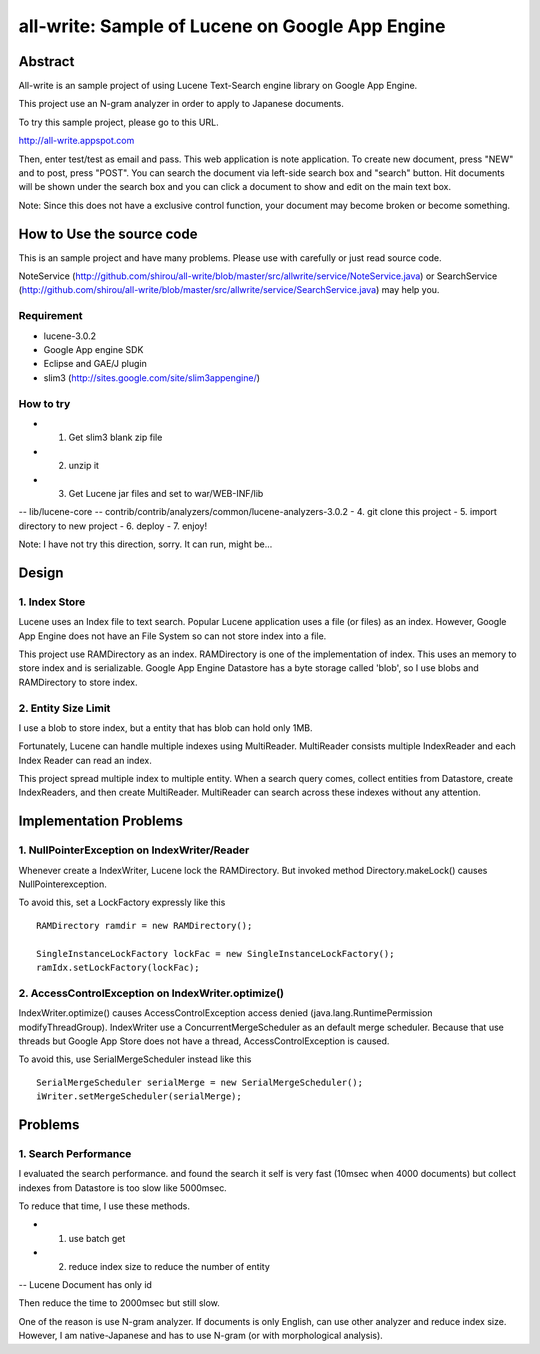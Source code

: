 ====================================================
all-write: Sample of Lucene on Google App Engine
====================================================

----------
Abstract
----------

All-write is an sample project of using Lucene Text-Search engine
library on Google App Engine.

This project use an N-gram analyzer in order to apply to Japanese
documents. 

To try this sample project, please go to this URL.

http://all-write.appspot.com

Then, enter test/test as email and pass. This web application is note
application. To create new document, press "NEW" and to post, press
"POST". You can search the document via left-side search box and
"search" button. Hit documents will be shown under the search box and
you can click a document to show and edit on the main text box.

Note: Since this does not have a exclusive control function, your
document may become broken or become something.

-----------------------------
How to Use the source code
-----------------------------

This is an sample project and have many problems. Please use with
carefully or just read source code.

NoteService
(http://github.com/shirou/all-write/blob/master/src/allwrite/service/NoteService.java)
or SearchService
(http://github.com/shirou/all-write/blob/master/src/allwrite/service/SearchService.java)
may help you.

~~~~~~~~~~~~~
Requirement
~~~~~~~~~~~~~

- lucene-3.0.2
- Google App engine SDK
- Eclipse and GAE/J plugin
- slim3 (http://sites.google.com/site/slim3appengine/)

~~~~~~~~~~~~~
How to try
~~~~~~~~~~~~~

- 1. Get slim3 blank zip file
- 2. unzip it 
- 3. Get Lucene jar files and set to war/WEB-INF/lib
-- lib/lucene-core
-- contrib/contrib/analyzers/common/lucene-analyzers-3.0.2
- 4. git clone this project
- 5. import directory to new project
- 6. deploy
- 7. enjoy!

Note: I have not try this direction, sorry. It can run, might be...

----------
Design
----------

~~~~~~~~~~~~~~~~~~~~~~~~
1. Index Store
~~~~~~~~~~~~~~~~~~~~~~~~

Lucene uses an Index file to text search. Popular Lucene application
uses a file (or files) as an index. However, Google App Engine does
not have an File System so can not store index into a file.

This project use RAMDirectory as an index. RAMDirectory is one of the
implementation of index. This uses an memory to store index and is
serializable. Google App Engine Datastore has a byte storage called
'blob', so I use blobs and RAMDirectory to store index.

~~~~~~~~~~~~~~~~~~~~~~~~
2. Entity Size Limit
~~~~~~~~~~~~~~~~~~~~~~~~

I use a blob to store index, but a entity that has blob can hold only
1MB. 

Fortunately, Lucene can handle multiple indexes using
MultiReader. MultiReader consists multiple IndexReader and each Index
Reader can read an index.

This project spread multiple index to multiple entity. When a search
query comes, collect entities from Datastore, create IndexReaders, and
then create MultiReader. MultiReader can search across these indexes
without any attention.

-----------------------------
Implementation Problems
-----------------------------

~~~~~~~~~~~~~~~~~~~~~~~~~~~~~~~~~~~~~~~~~~~~~~~~~~~~
1. NullPointerException on IndexWriter/Reader
~~~~~~~~~~~~~~~~~~~~~~~~~~~~~~~~~~~~~~~~~~~~~~~~~~~~

Whenever create a IndexWriter, Lucene lock the RAMDirectory. But
invoked method Directory.makeLock() causes NullPointerexception.

To avoid this, set a LockFactory expressly like this ::

  RAMDirectory ramdir = new RAMDirectory();
  
  SingleInstanceLockFactory lockFac = new SingleInstanceLockFactory();
  ramIdx.setLockFactory(lockFac);

~~~~~~~~~~~~~~~~~~~~~~~~~~~~~~~~~~~~~~~~~~~~~~~~~~~
2. AccessControlException on IndexWriter.optimize()
~~~~~~~~~~~~~~~~~~~~~~~~~~~~~~~~~~~~~~~~~~~~~~~~~~~

IndexWriter.optimize() causes AccessControlException access denied
(java.lang.RuntimePermission modifyThreadGroup). IndexWriter use a
ConcurrentMergeScheduler as an default merge scheduler. Because that
use threads but Google App Store does not have a thread,
AccessControlException is caused.

To avoid this, use SerialMergeScheduler instead like this ::

  SerialMergeScheduler serialMerge = new SerialMergeScheduler();
  iWriter.setMergeScheduler(serialMerge);

------------
Problems
------------

~~~~~~~~~~~~~~~~~~~~~~
1. Search Performance
~~~~~~~~~~~~~~~~~~~~~~

I evaluated the search performance. and found the search it self is
very fast (10msec when 4000 documents) but collect indexes from
Datastore is too slow like 5000msec.

To reduce that time, I use these methods.

- 1. use batch get
- 2. reduce index size to reduce the number of entity
-- Lucene Document has only id 

Then reduce the time to 2000msec but still slow.

One of the reason is use N-gram analyzer. If documents is only
English, can use other analyzer and reduce index size. However, I am
native-Japanese and has to use N-gram (or with morphological
analysis).

